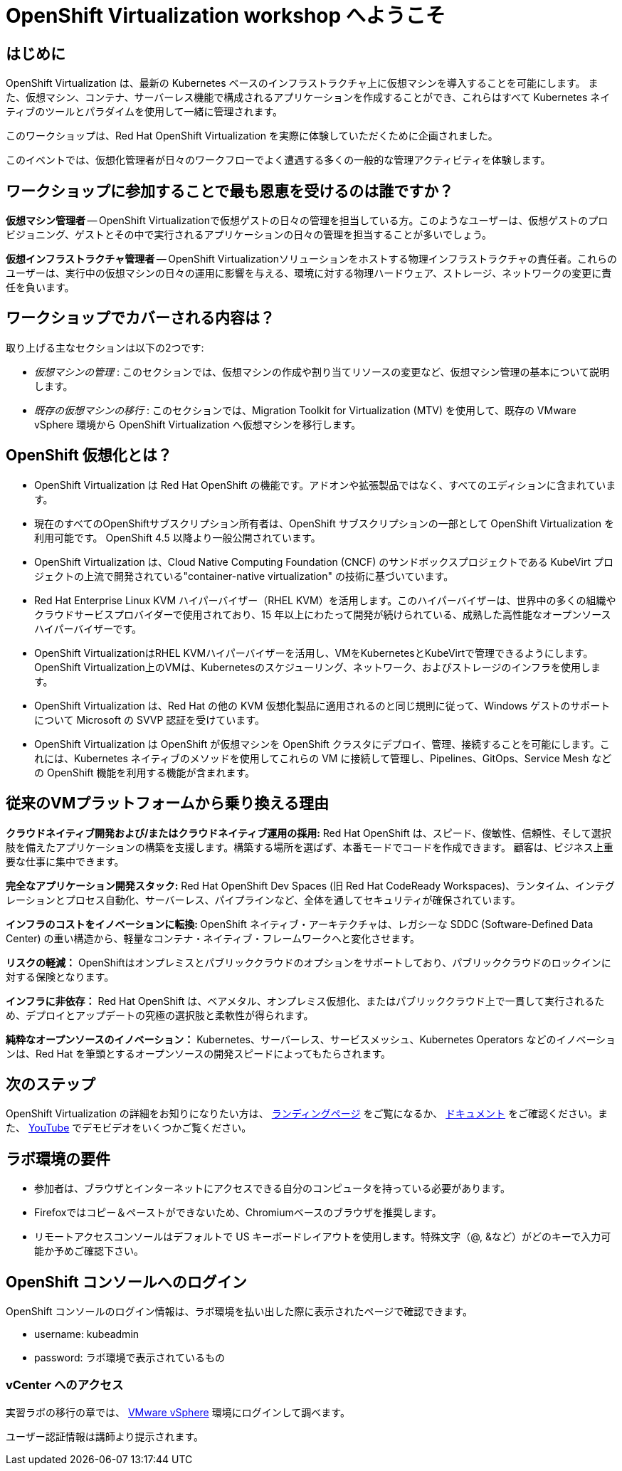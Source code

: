 = OpenShift Virtualization workshop へようこそ

[%hardbreaks]
== はじめに
OpenShift Virtualization は、最新の Kubernetes ベースのインフラストラクチャ上に仮想マシンを導入することを可能にします。
また、仮想マシン、コンテナ、サーバーレス機能で構成されるアプリケーションを作成することができ、これらはすべて Kubernetes ネイティブのツールとパラダイムを使用して一緒に管理されます。

このワークショップは、Red Hat OpenShift Virtualization を実際に体験していただくために企画されました。

このイベントでは、仮想化管理者が日々のワークフローでよく遭遇する多くの一般的な管理アクティビティを体験します。

== ワークショップに参加することで最も恩恵を受けるのは誰ですか？

*仮想マシン管理者* -- OpenShift Virtualizationで仮想ゲストの日々の管理を担当している方。このようなユーザーは、仮想ゲストのプロビジョニング、ゲストとその中で実行されるアプリケーションの日々の管理を担当することが多いでしょう。

*仮想インフラストラクチャ管理者* -- OpenShift Virtualizationソリューションをホストする物理インフラストラクチャの責任者。これらのユーザーは、実行中の仮想マシンの日々の運用に影響を与える、環境に対する物理ハードウェア、ストレージ、ネットワークの変更に責任を負います。

== ワークショップでカバーされる内容は？

取り上げる主なセクションは以下の2つです:

* _仮想マシンの管理_ : このセクションでは、仮想マシンの作成や割り当てリソースの変更など、仮想マシン管理の基本について説明します。

* _既存の仮想マシンの移行_ : このセクションでは、Migration Toolkit for Virtualization (MTV) を使用して、既存の VMware vSphere 環境から OpenShift Virtualization へ仮想マシンを移行します。

== OpenShift 仮想化とは？

* OpenShift Virtualization は Red Hat OpenShift の機能です。アドオンや拡張製品ではなく、すべてのエディションに含まれています。
* 現在のすべてのOpenShiftサブスクリプション所有者は、OpenShift サブスクリプションの一部として OpenShift Virtualization を利用可能です。
OpenShift 4.5 以降より一般公開されています。
* OpenShift Virtualization は、Cloud Native Computing Foundation (CNCF) のサンドボックスプロジェクトである KubeVirt プロジェクトの上流で開発されている"container-native virtualization" の技術に基づいています。
* Red Hat Enterprise Linux KVM ハイパーバイザー（RHEL KVM）を活用します。このハイパーバイザーは、世界中の多くの組織やクラウドサービスプロバイダーで使用されており、15 年以上にわたって開発が続けられている、成熟した高性能なオープンソースハイパーバイザーです。
* OpenShift VirtualizationはRHEL KVMハイパーバイザーを活用し、VMをKubernetesとKubeVirtで管理できるようにします。OpenShift Virtualization上のVMは、Kubernetesのスケジューリング、ネットワーク、およびストレージのインフラを使用します。
* OpenShift Virtualization は、Red Hat の他の KVM 仮想化製品に適用されるのと同じ規則に従って、Windows ゲストのサポートについて Microsoft の SVVP 認証を受けています。
* OpenShift Virtualization は OpenShift が仮想マシンを OpenShift クラスタにデプロイ、管理、接続することを可能にします。これには、Kubernetes ネイティブのメソッドを使用してこれらの VM に接続して管理し、Pipelines、GitOps、Service Mesh などの OpenShift 機能を利用する機能が含まれます。

== 従来のVMプラットフォームから乗り換える理由

**クラウドネイティブ開発および/またはクラウドネイティブ運用の採用:**
Red Hat OpenShift は、スピード、俊敏性、信頼性、そして選択肢を備えたアプリケーションの構築を支援します。構築する場所を選ばず、本番モードでコードを作成できます。
顧客は、ビジネス上重要な仕事に集中できます。

**完全なアプリケーション開発スタック:**
Red Hat OpenShift Dev Spaces (旧 Red Hat CodeReady Workspaces)、ランタイム、インテグレーションとプロセス自動化、サーバーレス、パイプラインなど、全体を通してセキュリティが確保されています。

**インフラのコストをイノベーションに転換: ** 
OpenShift ネイティブ・アーキテクチャは、レガシーな SDDC (Software-Defined Data Center) の重い構造から、軽量なコンテナ・ネイティブ・フレームワークへと変化させます。

**リスクの軽減：**
OpenShiftはオンプレミスとパブリッククラウドのオプションをサポートしており、パブリッククラウドのロックインに対する保険となります。

**インフラに非依存：**
Red Hat OpenShift は、ベアメタル、オンプレミス仮想化、またはパブリッククラウド上で一貫して実行されるため、デプロイとアップデートの究極の選択肢と柔軟性が得られます。

**純粋なオープンソースのイノベーション：**
Kubernetes、サーバーレス、サービスメッシュ、Kubernetes Operators などのイノベーションは、Red Hat を筆頭とするオープンソースの開発スピードによってもたらされます。

== 次のステップ
OpenShift Virtualization の詳細をお知りになりたい方は、 https://www.redhat.com/en/technologies/cloud-computing/openshift/virtualization[ランディングページ^] をご覧になるか、 https://docs.openshift.com/container-platform/latest/virt/about_virt/about-virt.html[ドキュメント^] をご確認ください。また、 https://www.youtube.com/playlist?list=PLaR6Rq6Z4IqeQeTosfoFzTyE_QmWZW6n_[YouTube^] でデモビデオをいくつかご覧ください。

== ラボ環境の要件

* 参加者は、ブラウザとインターネットにアクセスできる自分のコンピュータを持っている必要があります。
* Firefoxではコピー＆ペーストができないため、Chromiumベースのブラウザを推奨します。
* リモートアクセスコンソールはデフォルトで US キーボードレイアウトを使用します。特殊文字（@, &など）がどのキーで入力可能か予めご確認下さい。

== OpenShift コンソールへのログイン
OpenShift コンソールのログイン情報は、ラボ環境を払い出した際に表示されたページで確認できます。

- username: kubeadmin
- password: ラボ環境で表示されているもの

=== vCenter へのアクセス

実習ラボの移行の章では、 https://vcsnsx-vc.infra.demo.redhat.com/ui/app/search?query=bastion&searchType=simple[VMware vSphere^] 環境にログインして調べます。

ユーザー認証情報は講師より提示されます。

